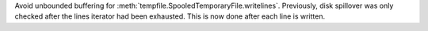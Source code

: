 Avoid unbounded buffering for :meth:`tempfile.SpooledTemporaryFile.writelines`. Previously, disk spillover was only checked after the lines iterator had been exhausted. This is now done after each line is written.
